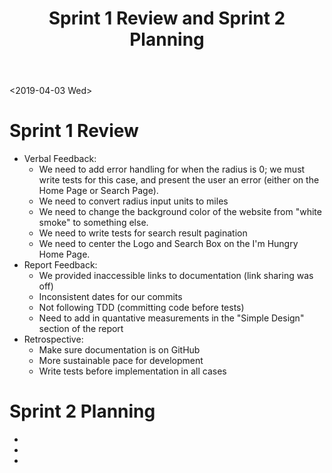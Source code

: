 #+TITLE: Sprint 1 Review and Sprint 2 Planning
<2019-04-03 Wed>
* Sprint 1 Review
  - Verbal Feedback:
    - We need to add error handling for when the radius is 0; we must write tests for this case, and present the user an error (either on the Home Page or Search Page).
    - We need to convert radius input units to miles
    - We need to change the background color of the website from "white smoke" to something else.
    - We need to write tests for search result pagination
    - We need to center the Logo and Search Box on the I'm Hungry Home Page.
  - Report Feedback:
    - We provided inaccessible links to documentation (link sharing was off)
    - Inconsistent dates for our commits
    - Not following TDD (committing code before tests)
    - Need to add in quantative measurements in the "Simple Design" section of the report
  - Retrospective:
    - Make sure documentation is on GitHub
    - More sustainable pace for development
    - Write tests before implementation in all cases
* Sprint 2 Planning
  - 
  -
  -

